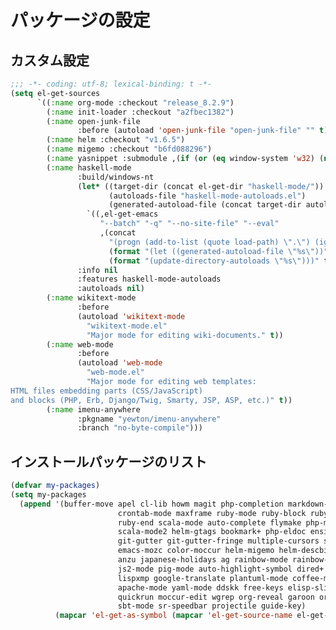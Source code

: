 #+STARTUP: showall

* パッケージの設定

** カスタム設定
#+BEGIN_SRC emacs-lisp :padline no
;;; -*- coding: utf-8; lexical-binding: t -*-
(setq el-get-sources
      `((:name org-mode :checkout "release_8.2.9")
        (:name init-loader :checkout "a2fbec1382")
        (:name open-junk-file
               :before (autoload 'open-junk-file "open-junk-file" "" t))
        (:name helm :checkout "v1.6.5")
        (:name migemo :checkout "b6fd088296")
        (:name yasnippet :submodule ,(if (or (eq window-system 'w32) (null window-system)) nil t))
        (:name haskell-mode
               :build/windows-nt
               (let* ((target-dir (concat el-get-dir "haskell-mode/"))
                      (autoloads-file "haskell-mode-autoloads.el")
                      (generated-autoload-file (concat target-dir autoloads-file)))
                 `((,el-get-emacs
                    "--batch" "-q" "--no-site-file" "--eval"
                    ,(concat
                      "(progn (add-to-list (quote load-path) \".\") (ignore-errors (byte-recompile-directory \".\" 0))"
                      (format "(let ((generated-autoload-file \"%s\"))" generated-autoload-file)
                      (format "(update-directory-autoloads \"%s\")))" target-dir)))))
               :info nil
               :features haskell-mode-autoloads
               :autoloads nil)
        (:name wikitext-mode
               :before
               (autoload 'wikitext-mode
                 "wikitext-mode.el"
                 "Major mode for editing wiki-documents." t))
        (:name web-mode
               :before
               (autoload 'web-mode
                 "web-mode.el"
                 "Major mode for editing web templates:
HTML files embedding parts (CSS/JavaScript)
and blocks (PHP, Erb, Django/Twig, Smarty, JSP, ASP, etc.)" t))
        (:name imenu-anywhere
               :pkgname "yewton/imenu-anywhere"
               :branch "no-byte-compile")))
#+END_SRC

** インストールパッケージのリスト
#+BEGIN_SRC emacs-lisp
(defvar my-packages)
(setq my-packages
  (append '(buffer-move apel cl-lib howm magit php-completion markdown-mode dsvn
                        crontab-mode maxframe ruby-mode ruby-block ruby-electric
                        ruby-end scala-mode auto-complete flymake php-mode-improved
                        scala-mode2 helm-gtags bookmark+ php-eldoc ensime htmlize
                        git-gutter git-gutter-fringe multiple-cursors sudo-ext
                        emacs-mozc color-moccur helm-migemo helm-descbinds popwin
                        anzu japanese-holidays ag rainbow-mode rainbow-delimiters
                        js2-mode pig-mode auto-highlight-symbol dired+ dired-hacks
                        lispxmp google-translate plantuml-mode coffee-mode
                        apache-mode yaml-mode ddskk free-keys elisp-slime-nav
                        quickrun moccur-edit wgrep org-reveal garoon org-journal
                        sbt-mode sr-speedbar projectile guide-key)
          (mapcar 'el-get-as-symbol (mapcar 'el-get-source-name el-get-sources))))
#+END_SRC
